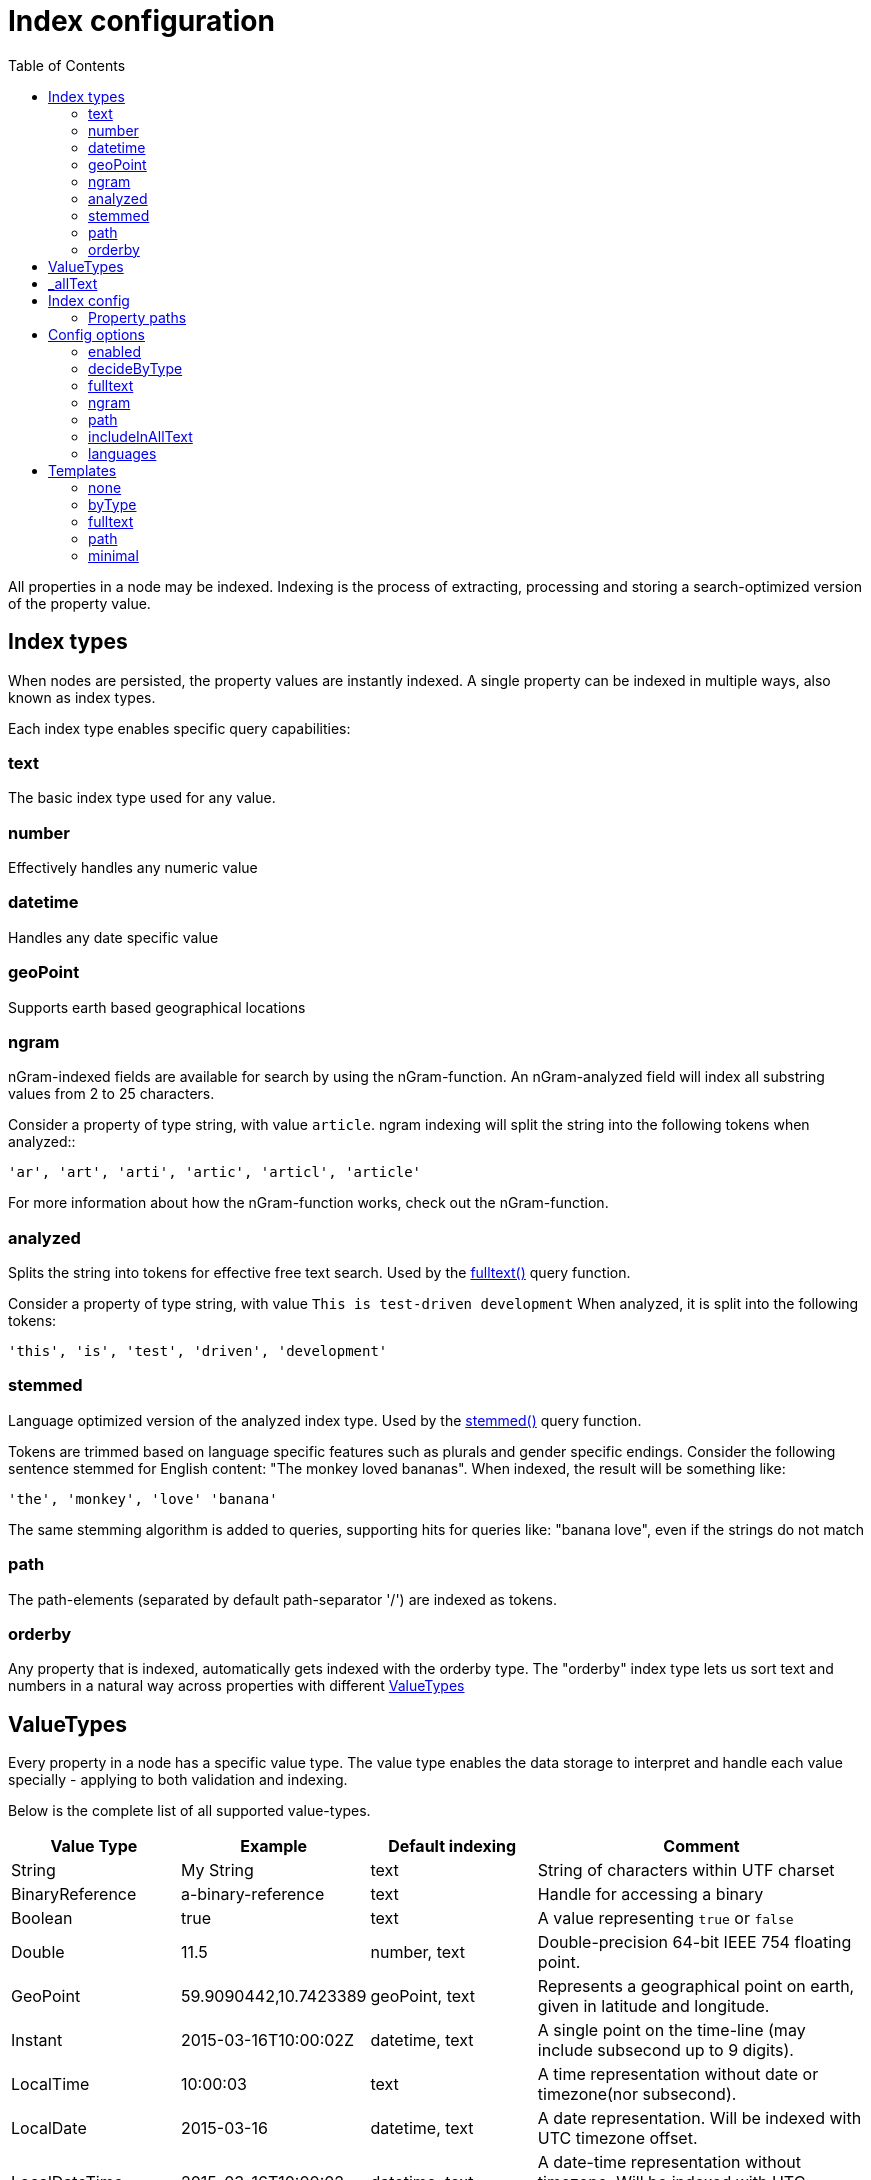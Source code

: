 = Index configuration
:toc: right
:imagesdir: images

All properties in a node may be indexed.
Indexing is the process of extracting, processing and storing a search-optimized version of the property value.

== Index types

When nodes are persisted, the property values are instantly indexed.
A single property can be indexed in multiple ways, also known as index types.

Each index type enables specific query capabilities:

=== text

The basic index type used for any value.

=== number

Effectively handles any numeric value

=== datetime

Handles any date specific value

=== geoPoint

Supports earth based geographical locations

=== ngram

nGram-indexed fields are available for search by using the nGram-function.
An nGram-analyzed field will index all substring values from 2 to 25 characters.

Consider a property of type string, with value `article`.
ngram indexing will split the string into the following tokens when analyzed::

  'ar', 'art', 'arti', 'artic', 'articl', 'article'

For more information about how the nGram-function works, check out the nGram-function.

=== analyzed

Splits the string into tokens for effective free text search.
Used by the <<./noql#fulltext,fulltext()>> query function.

Consider a property of type string, with value `This is test-driven development`
When analyzed, it is split into the following tokens:

  'this', 'is', 'test', 'driven', 'development'

[#stemmed]
=== stemmed

Language optimized version of the analyzed index type.
Used by the <<noql#stemmed,stemmed()>> query function.

Tokens are trimmed based on language specific features such as plurals and gender specific endings.
Consider the following sentence stemmed for English content: "The monkey loved bananas".
When indexed, the result will be something like:

  'the', 'monkey', 'love' 'banana'

The same stemming algorithm is added to queries, supporting hits for queries like: "banana love", even if the strings do not match

=== path

The path-elements (separated by default path-separator '/') are indexed as tokens.

=== orderby

Any property that is indexed, automatically gets indexed with the orderby type.
The "orderby" index type lets us sort text and numbers in a natural way across properties with different <<ValueTypes>>

[#value_types]
== ValueTypes

Every property in a node has a specific value type.
The value type enables the data storage to interpret and handle each value specially - applying to both validation and indexing.

Below is the complete list of all supported value-types.

[cols="1,1,1,2"]
|===
|Value Type |Example |Default indexing |Comment

|String
|My String
|text
|String of characters within UTF charset

|BinaryReference
|a-binary-reference
|text
|Handle for accessing a binary

|Boolean
|true
|text
|A value representing ``true`` or ``false``

|Double
|11.5
|number, text
|Double-precision 64-bit IEEE 754 floating point.

|GeoPoint
|59.9090442,10.7423389
|geoPoint, text
|Represents a geographical point on earth, given in latitude and longitude.

|Instant
|2015-03-16T10:00:02Z
|datetime, text
|A single point on the time-line (may include subsecond up to 9 digits).

|LocalTime
|10:00:03
|text
|A time representation without date or timezone(nor subsecond).

|LocalDate
|2015-03-16
|datetime, text
|A date representation. Will be indexed with UTC timezone offset.

|LocalDateTime
|2015-03-16T10:00:02
|datetime, text
|A date-time representation without timezone. Will be indexed with UTC timezone offset.

|Long
|1234
|number, text
|64-bit two's complement integer.

|Reference
|0b7f7720-6ab1-4a37-8edc-731b7e4f439e
|text
|Holds a reference to other nodes in the same repository.

|Set
|
|Not indexed
|Holds sub properties as it's value

|XML
|<some>xml</some>
|text
|Any valid XML
|===

[#_allText]
== _allText

Nodes that contain indexed String values, typically gets a generated system property called _allText.
This property has the valueType `String`, and by default get indexed as `text`, `ngram`, and `analyzed`

The property is commonly used in "search everything" approaches.

NOTE: When defining custom index configurations, you may choose if a property will be included in _allText, or not.

== Index config

By default, properties are indexed based on their specific value type, according to the valueType table above.
This strategy is known as `decideByType`.

Every now and then, you may need more detailed control of how your properties are indexed.
This is where the index config comes in.

The index config allows you to provide detailed instructions on how the properties of a node should be indexed.

The index config itself is stored as a property on the node.
A basic index config might look something like this:

.Sample index config
[source,json]
----
"_indexConfig": {
    "default": { <!--1-->
        "enabled": true,
        "decideByType": false,
        "nGram": false,
        "fulltext": false,
        "includeInAllText": false,
        "path": false,
        "indexValueProcessors": [],
        "languages": []
    },
    "configs": [  <!--2-->
        {
            "path": "myProperty",  <!--3-->
            "config": {  <!--4-->
                "enabled": true,
                "decideByType": false,
                "nGram": true,
                "fulltext": true,
                "includeInAllText": true,
                "path": false,
                "languages": []
            }
        },
        {
            "path": "mySet.**",  <!--5-->
            "config": {
                "enabled": true,
                "decideByType": false,
                "nGram": false,
                "fulltext": false,
                "includeInAllText": false,
                "path": false,
                "languages": ['en','no'] <!--6-->
            }
        }
    ]
}
----

<1> *default* is the default config for all properties (unless overridden)
<2> *configs* overrides the default config for properties matching specified `path`
<3> *path* specifies the propertyPath the config applies to
<4> *config* is the specific overriding config
<5> *mySet.*** applies to all sub properties of "mySet"
<6> *languages* stemmed <<#languages, language>> indices will be generated for all matched properties

=== Property paths

All config entires, with exception of default must specify a path.
The path element defines the property scope within the node where this index configuration applies.

Paths follow the <<noql#propertyPath, propertyPath>> format, optionally including double wildcard character **.

Examples:

.Applies to "myProperty" and all sub properties
[source,json]
----
myProperty**
----

.Applies to "myProperty.myName" and all sub properties
[source,json]
----
myProperty.myName
----

// TODO: Verify that * is optional, what happens if it is missing?


== Config options

The following options can be added to a configuration entry:

=== enabled

If false, indexing will be disabled for the affected properties

=== decideByType

If true, indexing is done based on valueType, according to the table above.
I.e. numeric values are indexed as both string and numeric.

=== fulltext

Values are stored as 'ngram', 'analyzed' and also added to the _allText system property

=== ngram

Values are stored as 'ngram'

=== path

Values are stored as 'path' type and applicable for the pathMatch-function

=== includeInAllText

Affected values will be added to the `_allText` property

// === indexValueProcessors

[#languages]
=== languages

For each specified language, a stemmed index of the property will be created

Language codes are specified in the `la[-co]`` format, where:

* `la`= two letter language code as specified by https://en.wikipedia.org/wiki/List_of_ISO_639-1_codes[ISO-639]
* `co` = optional two letter country code as specified by https://en.wikipedia.org/wiki/List_of_ISO_3166_country_codes[ISO-3166]

.Supported languages for stemming
[cols="1,2"]
|===
|Code |Language

|ar
|Arabic

|bg
|Bulgarian

|bn
|Bengali

|ca
|Catalan

|cs
|Czech

|da
|Danish

|de
|German

|el
|Greek

|en
|English

|eu
|Basque

|fa
|Persian

|fi
|Finnish

|fr
|French

|ga
|Irish

|gl
|Galician

|hi
|Hindi

|hu
|Hungarian

|hy
|Armenian

|id
|Indonesian

|it
|Italian

|ja
|Japanese

|ko
|Korean

|ku
|Sorani

|lt
|Lithuanian

|lv
|Latvian

|nl
|Dutch

|no
|Norwegian

|pt
|Portuguese

|pt-br
|Brazilian

|ro
|Romanian

|ru
|Russian

|es
|Spanish

|sv
|Swedish

|tr
|Turkish

|th
|Thai

|zh
|Chinese

|===

Use <<noql#stemmed,stemmed()>> function to query data based on these indices.

NOTE: While setting the language for the content will only index the _allText field, setting the languages ​​in the node config will create stemmed indices for all mapped properties. See node <<../api/lib-node#create,create>> function.

.Sample use of languages for node
[source,json]
----
repo.create({
    _name: "fruits",
    displayName: "Fruit basket",
    description: "language indices usage example",
    english_set: {
      fruit_a: "Apple",
      fruit_set: {
            fruit_b: "Lemon",
            fruit_c: "Orange"
        }
    },
    norwegian_set: {
        fruit_a: "Eple",
        fruit_set: {
            fruit_b: "Sitron",
            fruit_c: "Oransje"
        }
    },
    _indexConfig: {
        default: {
            enabled: true,
            decideByType: true,
            nGram: false,
            fulltext: false,
            includeInAllText: false,
            path: false,
            languages: ['en']
        }, configs: [{
            path: "norwegian_set.**",
            config: {
                enabled: true,
                decideByType: false,
                nGram: true,
                fulltext: true,
                includeInAllText: true,
                path: false,
                languages: ['no']
            }
        }]
    }
});
----

Stemmed english indices will be generated for `displayName`, `description` and all strings inside `english_set`.
Norwegian indices will be created for strings inside `norwegian_set` only.

== Templates

For simplicity, index configs may also be defined using a shorthand format.
Rather than providing a full config object, you may simply specify a template name.

.Sample use of templates
[source,json]
----
"_indexConfig": {
    "default": "byType", <!--1-->
    "configs": [
        {
            "path": "myProperty",
            "config": "fulltext" <!--2-->
        }
    ]
}
----

<1> Referencing the template "byType"
<2> Referencing the template "fulltext"

The following templates are available:

=== none

Turns off indexing completely

.None template output
[source,json]
----
"config": {
    "enabled": false,
    "decideByType": false,
    "nGram": false,
    "fulltext": false,
    "includeInAllText": false,
    "path": false
}
----

[#byType]
=== byType

Indexing based on valueType

.Minimal template output
[source,json]
----
"config": {
    "enabled": true,
    "decideByType": true,
    "nGram": false,
    "fulltext": false,
    "includeInAllText": false,
    "path": false
}
----

=== fulltext

Activates common text indexing options

.Fulltext template output
[source,json]
----
"config": {
    "enabled": true,
    "decideByType": false,
    "nGram": true,
    "fulltext": true,
    "includeInAllText": true,
    "path": false
}
----

=== path

Turns on path specific indexing

.Path template output
[source,json]
----
"config": {
    "enabled": true,
    "decideByType": false,
    "nGram": false,
    "fulltext": false,
    "includeInAllText": false,
    "path": true
}
----

=== minimal

// TODO: verify
Will only create orderby indexes

.Minimal template output
[source,json]
----
"config": {
    "enabled": true,
    "decideByType": false,
    "nGram": false,
    "fulltext": false,
    "includeInAllText": false,
    "path": false
}
----

